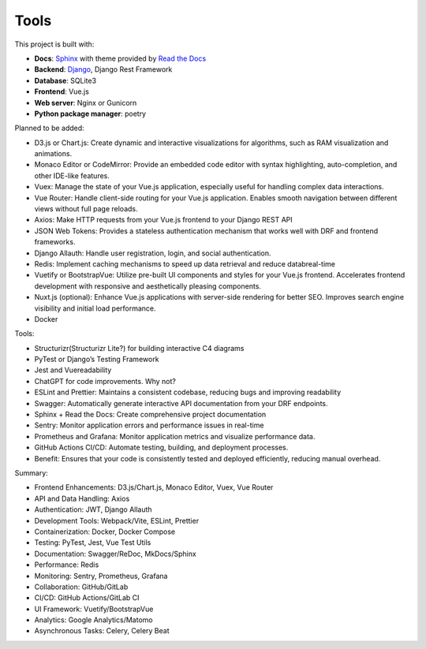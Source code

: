 Tools
============================


This project is built with:

- **Docs**: `Sphinx <https://www.sphinx-doc.org/en/master/>`_ with theme provided by `Read the Docs <https://readthedocs.org>`_
- **Backend**: `Django <https://www.djangoproject.com/>`_, Django Rest Framework
- **Database**: SQLite3
- **Frontend**: Vue.js
- **Web server**: Nginx or Gunicorn
- **Python package manager**: poetry


Planned to be added:

- D3.js or Chart.js: Create dynamic and interactive visualizations for algorithms, such as RAM visualization and animations.
- Monaco Editor or CodeMirror: Provide an embedded code editor with syntax highlighting, auto-completion, and other IDE-like features.
- Vuex: Manage the state of your Vue.js application, especially useful for handling complex data interactions.
- Vue Router: Handle client-side routing for your Vue.js application. Enables smooth navigation between different views without full page reloads.
- Axios: Make HTTP requests from your Vue.js frontend to your Django REST API
- JSON Web Tokens: Provides a stateless authentication mechanism that works well with DRF and frontend frameworks.
- Django Allauth: Handle user registration, login, and social authentication.
- Redis: Implement caching mechanisms to speed up data retrieval and reduce databreal-time
- Vuetify or BootstrapVue: Utilize pre-built UI components and styles for your Vue.js frontend. Accelerates frontend development with responsive and aesthetically pleasing components.
- Nuxt.js (optional): Enhance Vue.js applications with server-side rendering for better SEO. Improves search engine visibility and initial load performance.
- Docker


Tools:

- Structurizr(Structurizr Lite?) for building interactive C4 diagrams
- PyTest or Django’s Testing Framework
- Jest and Vuereadability
- ChatGPT for code improvements. Why not?
- ESLint and Prettier: Maintains a consistent codebase, reducing bugs and improving readability
- Swagger: Automatically generate interactive API documentation from your DRF endpoints.
- Sphinx + Read the Docs: Create comprehensive project documentation
- Sentry: Monitor application errors and performance issues in real-time
- Prometheus and Grafana: Monitor application metrics and visualize performance data.
- GitHub Actions CI/CD: Automate testing, building, and deployment processes.
- Benefit: Ensures that your code is consistently tested and deployed efficiently, reducing manual overhead.


Summary:

- Frontend Enhancements: D3.js/Chart.js, Monaco Editor, Vuex, Vue Router
- API and Data Handling: Axios
- Authentication: JWT, Django Allauth
- Development Tools: Webpack/Vite, ESLint, Prettier
- Containerization: Docker, Docker Compose
- Testing: PyTest, Jest, Vue Test Utils
- Documentation: Swagger/ReDoc, MkDocs/Sphinx
- Performance: Redis
- Monitoring: Sentry, Prometheus, Grafana
- Collaboration: GitHub/GitLab
- CI/CD: GitHub Actions/GitLab CI
- UI Framework: Vuetify/BootstrapVue
- Analytics: Google Analytics/Matomo
- Asynchronous Tasks: Celery, Celery Beat
